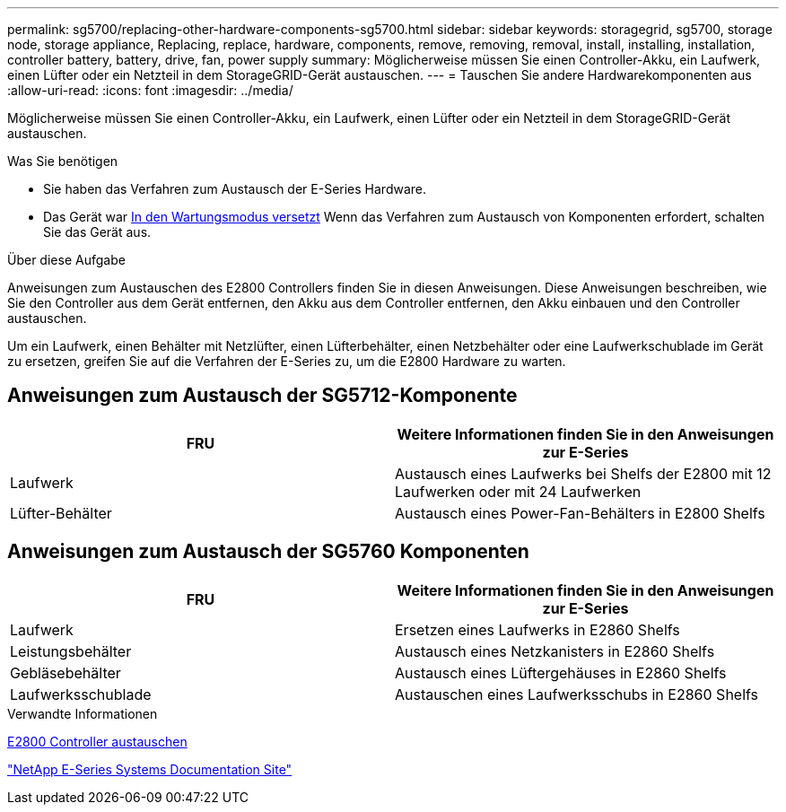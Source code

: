 ---
permalink: sg5700/replacing-other-hardware-components-sg5700.html 
sidebar: sidebar 
keywords: storagegrid, sg5700, storage node, storage appliance, Replacing, replace, hardware, components, remove, removing, removal, install, installing, installation, controller battery, battery, drive, fan, power supply 
summary: Möglicherweise müssen Sie einen Controller-Akku, ein Laufwerk, einen Lüfter oder ein Netzteil in dem StorageGRID-Gerät austauschen. 
---
= Tauschen Sie andere Hardwarekomponenten aus
:allow-uri-read: 
:icons: font
:imagesdir: ../media/


[role="lead"]
Möglicherweise müssen Sie einen Controller-Akku, ein Laufwerk, einen Lüfter oder ein Netzteil in dem StorageGRID-Gerät austauschen.

.Was Sie benötigen
* Sie haben das Verfahren zum Austausch der E-Series Hardware.
* Das Gerät war xref:placing-appliance-into-maintenance-mode.adoc[In den Wartungsmodus versetzt] Wenn das Verfahren zum Austausch von Komponenten erfordert, schalten Sie das Gerät aus.


.Über diese Aufgabe
Anweisungen zum Austauschen des E2800 Controllers finden Sie in diesen Anweisungen. Diese Anweisungen beschreiben, wie Sie den Controller aus dem Gerät entfernen, den Akku aus dem Controller entfernen, den Akku einbauen und den Controller austauschen.

Um ein Laufwerk, einen Behälter mit Netzlüfter, einen Lüfterbehälter, einen Netzbehälter oder eine Laufwerkschublade im Gerät zu ersetzen, greifen Sie auf die Verfahren der E-Series zu, um die E2800 Hardware zu warten.



== Anweisungen zum Austausch der SG5712-Komponente

|===
| FRU | Weitere Informationen finden Sie in den Anweisungen zur E-Series 


 a| 
Laufwerk
 a| 
Austausch eines Laufwerks bei Shelfs der E2800 mit 12 Laufwerken oder mit 24 Laufwerken



 a| 
Lüfter-Behälter
 a| 
Austausch eines Power-Fan-Behälters in E2800 Shelfs

|===


== Anweisungen zum Austausch der SG5760 Komponenten

|===
| FRU | Weitere Informationen finden Sie in den Anweisungen zur E-Series 


 a| 
Laufwerk
 a| 
Ersetzen eines Laufwerks in E2860 Shelfs



 a| 
Leistungsbehälter
 a| 
Austausch eines Netzkanisters in E2860 Shelfs



 a| 
Gebläsebehälter
 a| 
Austausch eines Lüftergehäuses in E2860 Shelfs



 a| 
Laufwerksschublade
 a| 
Austauschen eines Laufwerksschubs in E2860 Shelfs

|===
.Verwandte Informationen
xref:replacing-e2800-controller.adoc[E2800 Controller austauschen]

http://mysupport.netapp.com/info/web/ECMP1658252.html["NetApp E-Series Systems Documentation Site"^]

